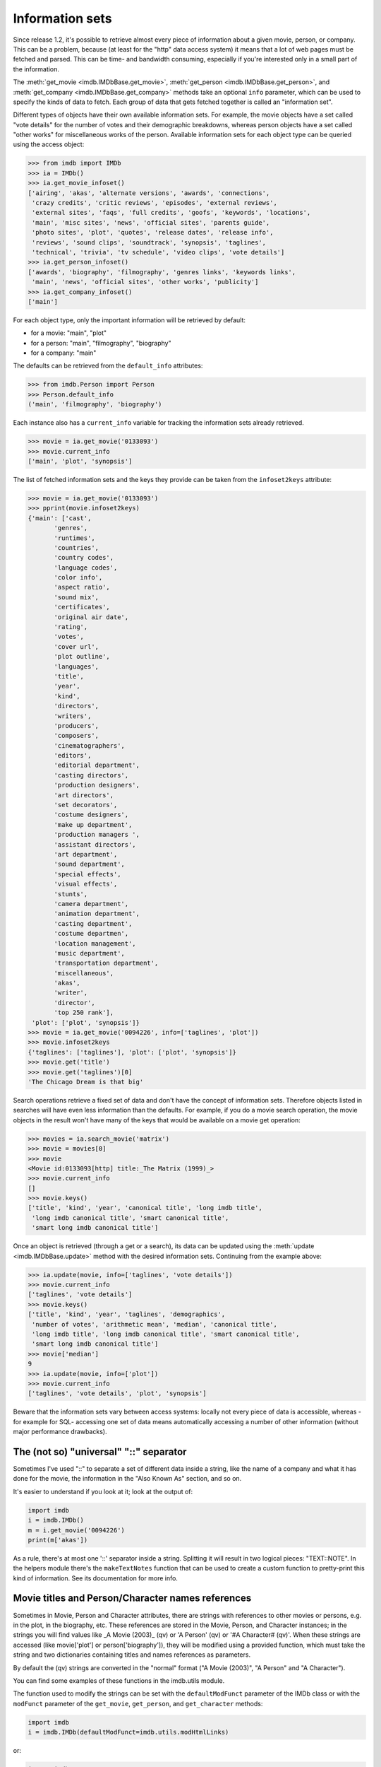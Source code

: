Information sets
================

Since release 1.2, it's possible to retrieve almost every piece of information
about a given movie, person, or company. This can be a problem, because
(at least for the "http" data access system) it means that a lot of web pages
must be fetched and parsed. This can be time- and bandwidth consuming,
especially if you're interested only in a small part of the information.

The :meth:`get_movie <imdb.IMDbBase.get_movie>`,
:meth:`get_person <imdb.IMDbBase.get_person>`, and
:meth:`get_company <imdb.IMDbBase.get_company>` methods take an optional
``info`` parameter, which can be used to specify the kinds of data to fetch.
Each group of data that gets fetched together is called an "information set".

Different types of objects have their own available information sets.
For example, the movie objects have a set called "vote details" for
the number of votes and their demographic breakdowns, whereas person objects
have a set called "other works" for miscellaneous works of the person.
Available information sets for each object type can be queried
using the access object:

.. code-block:: python

   >>> from imdb import IMDb
   >>> ia = IMDb()
   >>> ia.get_movie_infoset()
   ['airing', 'akas', 'alternate versions', 'awards', 'connections',
    'crazy credits', 'critic reviews', 'episodes', 'external reviews',
    'external sites', 'faqs', 'full credits', 'goofs', 'keywords', 'locations',
    'main', 'misc sites', 'news', 'official sites', 'parents guide',
    'photo sites', 'plot', 'quotes', 'release dates', 'release info',
    'reviews', 'sound clips', 'soundtrack', 'synopsis', 'taglines',
    'technical', 'trivia', 'tv schedule', 'video clips', 'vote details']
   >>> ia.get_person_infoset()
   ['awards', 'biography', 'filmography', 'genres links', 'keywords links',
    'main', 'news', 'official sites', 'other works', 'publicity']
   >>> ia.get_company_infoset()
   ['main']

For each object type, only the important information will be retrieved
by default:

- for a movie: "main", "plot"
- for a person: "main", "filmography", "biography"
- for a company: "main"

The defaults can be retrieved from the ``default_info`` attributes:

.. code-block:: python

   >>> from imdb.Person import Person
   >>> Person.default_info
   ('main', 'filmography', 'biography')

Each instance also has a ``current_info`` variable for tracking
the information sets already retrieved.

.. code-block:: python

   >>> movie = ia.get_movie('0133093')
   >>> movie.current_info
   ['main', 'plot', 'synopsis']

The list of fetched information sets and the keys they provide can be
taken from the ``infoset2keys`` attribute:

.. code-block:: python

   >>> movie = ia.get_movie('0133093')
   >>> pprint(movie.infoset2keys)
   {'main': ['cast',
          'genres',
          'runtimes',
          'countries',
          'country codes',
          'language codes',
          'color info',
          'aspect ratio',
          'sound mix',
          'certificates',
          'original air date',
          'rating',
          'votes',
          'cover url',
          'plot outline',
          'languages',
          'title',
          'year',
          'kind',
          'directors',
          'writers',
          'producers',
          'composers',
          'cinematographers',
          'editors',
          'editorial department',
          'casting directors',
          'production designers',
          'art directors',
          'set decorators',
          'costume designers',
          'make up department',
          'production managers ',
          'assistant directors',
          'art department',
          'sound department',
          'special effects',
          'visual effects',
          'stunts',
          'camera department',
          'animation department',
          'casting department',
          'costume departmen',
          'location management',
          'music department',
          'transportation department',
          'miscellaneous',
          'akas',
          'writer',
          'director',
          'top 250 rank'],
    'plot': ['plot', 'synopsis']}
   >>> movie = ia.get_movie('0094226', info=['taglines', 'plot'])
   >>> movie.infoset2keys
   {'taglines': ['taglines'], 'plot': ['plot', 'synopsis']}
   >>> movie.get('title')
   >>> movie.get('taglines')[0]
   'The Chicago Dream is that big'

Search operations retrieve a fixed set of data and don't have the concept
of information sets. Therefore objects listed in searches will have even less
information than the defaults. For example, if you do a movie search operation,
the movie objects in the result won't have many of the keys that would be
available on a movie get operation:

.. code-block:: python

   >>> movies = ia.search_movie('matrix')
   >>> movie = movies[0]
   >>> movie
   <Movie id:0133093[http] title:_The Matrix (1999)_>
   >>> movie.current_info
   []
   >>> movie.keys()
   ['title', 'kind', 'year', 'canonical title', 'long imdb title',
    'long imdb canonical title', 'smart canonical title',
    'smart long imdb canonical title']

Once an object is retrieved (through a get or a search), its data can be
updated using the :meth:`update <imdb.IMDbBase.update>` method with the desired
information sets. Continuing from the example above:

.. code-block:: python

   >>> ia.update(movie, info=['taglines', 'vote details'])
   >>> movie.current_info
   ['taglines', 'vote details']
   >>> movie.keys()
   ['title', 'kind', 'year', 'taglines', 'demographics',
    'number of votes', 'arithmetic mean', 'median', 'canonical title',
    'long imdb title', 'long imdb canonical title', 'smart canonical title',
    'smart long imdb canonical title']
   >>> movie['median']
   9
   >>> ia.update(movie, info=['plot'])
   >>> movie.current_info
   ['taglines', 'vote details', 'plot', 'synopsis']

Beware that the information sets vary between access systems:
locally not every piece of data is accessible, whereas -for example for SQL-
accessing one set of data means automatically accessing a number of other
information (without major performance drawbacks).


The (not so) "universal" "::" separator
---------------------------------------

Sometimes I've used "::" to separate a set of different data inside a string,
like the name of a company and what it has done for the movie, the information
in the "Also Known As" section, and so on.

It's easier to understand if you look at it; look at the output of:

.. code-block:: python

   import imdb
   i = imdb.IMDb()
   m = i.get_movie('0094226')
   print(m['akas'])

As a rule, there's at most one '::' separator inside a string. Splitting it
will result in two logical pieces: "TEXT::NOTE".
In the helpers module there's the ``makeTextNotes`` function that can be used
to create a custom function to pretty-print this kind of information.
See its documentation for more info.


Movie titles and Person/Character names references
--------------------------------------------------

Sometimes in Movie, Person and Character attributes, there are strings
with references to other movies or persons, e.g. in the plot, in the biography,
etc. These references are stored in the Movie, Person, and Character
instances; in the strings you will find values like _A Movie (2003)_ (qv)
or 'A Person' (qv) or '#A Character# (qv)'. When these strings are accessed
(like movie['plot'] or person['biography']), they will be modified using
a provided function, which must take the string and two dictionaries
containing titles and names references as parameters.

By default the (qv) strings are converted in the "normal" format
("A Movie (2003)", "A Person" and "A Character").

You can find some examples of these functions in the
imdb.utils module.

The function used to modify the strings can be set with the ``defaultModFunct``
parameter of the IMDb class or with the ``modFunct`` parameter
of the ``get_movie``, ``get_person``, and ``get_character`` methods:

.. code-block:: python

   import imdb
   i = imdb.IMDb(defaultModFunct=imdb.utils.modHtmlLinks)

or:

.. code-block:: python

   import imdb
   i = imdb.IMDb()
   i.get_person('0000154', modFunct=imdb.utils.modHtmlLinks)
